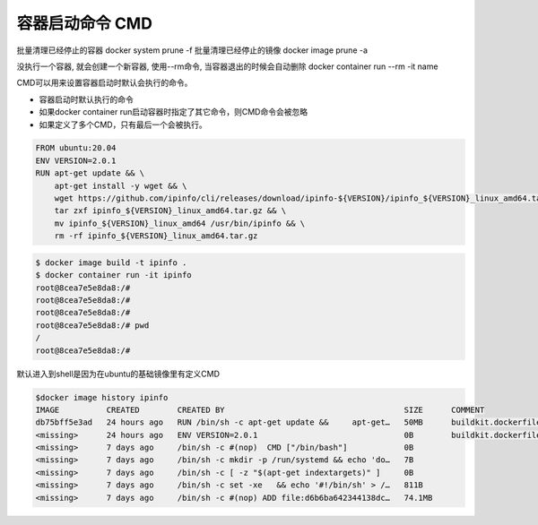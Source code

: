 容器启动命令 CMD
==================
批量清理已经停止的容器
docker system prune -f
批量清理已经停止的镜像
docker image prune -a

没执行一个容器, 就会创建一个新容器, 使用--rm命令, 当容器退出的时候会自动删除
docker container run --rm -it name


CMD可以用来设置容器启动时默认会执行的命令。

- 容器启动时默认执行的命令
- 如果docker container run启动容器时指定了其它命令，则CMD命令会被忽略
- 如果定义了多个CMD，只有最后一个会被执行。

.. code-block:: Dockerfile

    FROM ubuntu:20.04
    ENV VERSION=2.0.1
    RUN apt-get update && \
        apt-get install -y wget && \
        wget https://github.com/ipinfo/cli/releases/download/ipinfo-${VERSION}/ipinfo_${VERSION}_linux_amd64.tar.gz && \
        tar zxf ipinfo_${VERSION}_linux_amd64.tar.gz && \
        mv ipinfo_${VERSION}_linux_amd64 /usr/bin/ipinfo && \
        rm -rf ipinfo_${VERSION}_linux_amd64.tar.gz

.. code-block:: bash

    $ docker image build -t ipinfo .
    $ docker container run -it ipinfo
    root@8cea7e5e8da8:/#
    root@8cea7e5e8da8:/#
    root@8cea7e5e8da8:/#
    root@8cea7e5e8da8:/# pwd
    /
    root@8cea7e5e8da8:/#

默认进入到shell是因为在ubuntu的基础镜像里有定义CMD

.. code-block:: bash

    $docker image history ipinfo
    IMAGE          CREATED        CREATED BY                                      SIZE      COMMENT
    db75bff5e3ad   24 hours ago   RUN /bin/sh -c apt-get update &&     apt-get…   50MB      buildkit.dockerfile.v0
    <missing>      24 hours ago   ENV VERSION=2.0.1                               0B        buildkit.dockerfile.v0
    <missing>      7 days ago     /bin/sh -c #(nop)  CMD ["/bin/bash"]            0B
    <missing>      7 days ago     /bin/sh -c mkdir -p /run/systemd && echo 'do…   7B
    <missing>      7 days ago     /bin/sh -c [ -z "$(apt-get indextargets)" ]     0B
    <missing>      7 days ago     /bin/sh -c set -xe   && echo '#!/bin/sh' > /…   811B
    <missing>      7 days ago     /bin/sh -c #(nop) ADD file:d6b6ba642344138dc…   74.1MB
